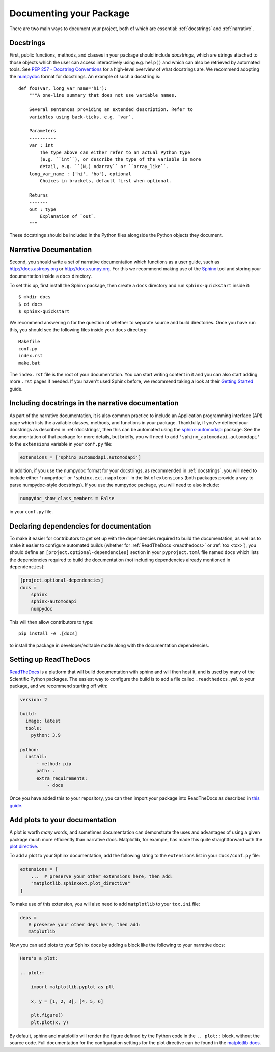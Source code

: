.. _documentation:

Documenting your Package
========================

There are two main ways to document your project, both of
which are essential: :ref:`docstrings` and :ref:`narrative`.

.. _docstrings:

Docstrings
----------

First, public functions, methods, and classes
in your package should include *docstrings*, which are strings
attached to those objects which the user can access interactively
using e.g. ``help()`` and which can also be retrieved by automated
tools. See `PEP 257 - Docstring Conventions <https://www.python.org/dev/peps/pep-0257/>`_
for a high-level overview of what docstrings are. We recommend adopting
the `numpydoc <https://numpydoc.readthedocs.io/en/latest/format.html>`_
format for docstrings. An example of such a docstring is::

    def foo(var, long_var_name='hi'):
        """A one-line summary that does not use variable names.

        Several sentences providing an extended description. Refer to
        variables using back-ticks, e.g. `var`.

        Parameters
        ----------
        var : int
            The type above can either refer to an actual Python type
            (e.g. ``int``), or describe the type of the variable in more
            detail, e.g. ``(N,) ndarray`` or ``array_like``.
        long_var_name : {'hi', 'ho'}, optional
            Choices in brackets, default first when optional.

        Returns
        -------
        out : type
            Explanation of `out`.
        """

These docstrings should be included in the Python files alongside the Python
objects they document.

.. _narrative:

Narrative Documentation
-----------------------

Second, you should write a set of narrative documentation which functions as a
user guide, such as http://docs.astropy.org or http://docs.sunpy.org. For this
we recommend making use
of the `Sphinx <http://www.sphinx-doc.org/>`_ tool and storing your documentation
inside a ``docs`` directory.

To set this up, first install the Sphinx package, then create a ``docs`` directory
and run ``sphinx-quickstart`` inside it::

    $ mkdir docs
    $ cd docs
    $ sphinx-quickstart

We recommend answering ``n`` for the question of whether to separate
source and build directories. Once you have run this, you should see the following files
inside your ``docs`` directory::

    Makefile
    conf.py
    index.rst
    make.bat

The ``index.rst`` file is the root of your documentation. You can start writing content
in it and you can also start adding more ``.rst`` pages if needed. If you haven't used
Sphinx before, we recommend taking a look at their
`Getting Started <http://www.sphinx-doc.org/en/master/usage/quickstart.html>`_ guide.

.. _automodapi:

Including docstrings in the narrative documentation
---------------------------------------------------

As part of the narrative documentation, it is also common practice to include an
Application programming interface (API) page which lists the available classes,
methods, and functions in your package. Thankfully, if you've defined your docstrings
as described in :ref:`docstrings`, then this can be automated using the
`sphinx-automodapi <https://sphinx-automodapi.readthedocs.io>`_
package. See the documentation of that package for more details, but briefly,
you will need to add ``'sphinx_automodapi.automodapi'`` to the ``extensions``
variable in your ``conf.py`` file:

.. code-block:: python

    extensions = ['sphinx_automodapi.automodapi']

In addition, if you use the numpydoc format for your docstrings, as recommended in :ref:`docstrings`,
you will need to include either ``'numpydoc'`` or ``'sphinx.ext.napoleon'`` in
the list of ``extensions`` (both packages provide a way to parse numpydoc-style
docstrings). If you use the numpydoc package, you will need to also include:

.. code-block:: python

    numpydoc_show_class_members = False

in your ``conf.py`` file.

Declaring dependencies for documentation
----------------------------------------

To make it easier for contributors to get set up with the dependencies
required to build the documentation, as well as to make it easier to
configure automated builds (whether for :ref:`ReadTheDocs <readthedocs>`
or :ref:`tox <tox>`), you should define an ``[project.optional-dependencies]`` section in
your ``pyproject.toml`` file named ``docs`` which lists the dependencies
required to build the documentation (not including dependencies already
mentioned in ``dependencies``):

.. code-block:: toml

    [project.optional-dependencies]
    docs =
        sphinx
        sphinx-automodapi
        numpydoc

This will then allow contributors to type::

    pip install -e .[docs]

to install the package in developer/editable mode along with the documentation
dependencies.

.. _readthedocs:

Setting up ReadTheDocs
----------------------

`ReadTheDocs <http://readthedocs.org/>`__ is a platform that will build
documentation with sphinx and will then host it, and is used by many of
the Scientific Python packages. The easiest way to configure the build
is to add a file called ``.readthedocs.yml`` to your package, and we
recommend starting off with:

.. code-block:: yaml

    version: 2

    build:
      image: latest
      tools:
        python: 3.9

    python:
      install:
          - method: pip
          path: .
          extra_requirements:
              - docs

Once you have added this to your repository, you can then import your
package into ReadTheDocs as described in `this guide
<https://docs.readthedocs.io/en/stable/intro/import-guide.html>`_.

.. _plot_directive:

Add plots to your documentation
-------------------------------

A plot is worth *many* words, and sometimes documentation
can demonstrate the uses and advantages of using a given
package much more efficiently than narrative docs. Matplotlib,
for example, has made this quite straightforward with the
`plot directive <https://matplotlib.org/stable/api/sphinxext_plot_directive_api.html>`_.

To add a plot to your Sphinx documentation, add the following string to the
``extensions`` list in your ``docs/conf.py`` file:

.. code-block:: python

    extensions = [
        ...  # preserve your other extensions here, then add:
        "matplotlib.sphinxext.plot_directive"
    ]

To make use of this extension, you will also need to add ``matplotlib`` to your
``tox.ini`` file:

.. code-block:: ini

    deps =
       # preserve your other deps here, then add:
       matplotlib

Now you can add plots to your Sphinx docs by adding a block like
the following to your narrative docs:

.. code-block:: rst

    Here's a plot:

    .. plot::

        import matplotlib.pyplot as plt

        x, y = [1, 2, 3], [4, 5, 6]

        plt.figure()
        plt.plot(x, y)

By default, sphinx and matplotlib will render the figure defined by the
Python code in the ``.. plot::`` block, without the source code. Full documentation
for the configuration settings for the plot directive can be found in the
`matplotlib docs <https://matplotlib.org/stable/api/sphinxext_plot_directive_api.html>`_.
